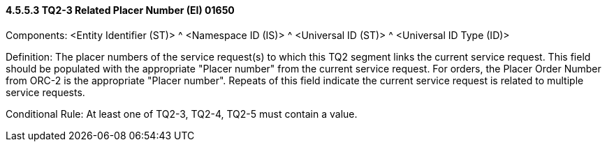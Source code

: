 ==== 4.5.5.3 TQ2-3 Related Placer Number (EI) 01650

Components: <Entity Identifier (ST)> ^ <Namespace ID (IS)> ^ <Universal ID (ST)> ^ <Universal ID Type (ID)>

Definition: The placer numbers of the service request(s) to which this TQ2 segment links the current service request. This field should be populated with the appropriate "Placer number" from the current service request. For orders, the Placer Order Number from ORC-2 is the appropriate "Placer number". Repeats of this field indicate the current service request is related to multiple service requests.

Conditional Rule: At least one of TQ2-3, TQ2-4, TQ2-5 must contain a value.

